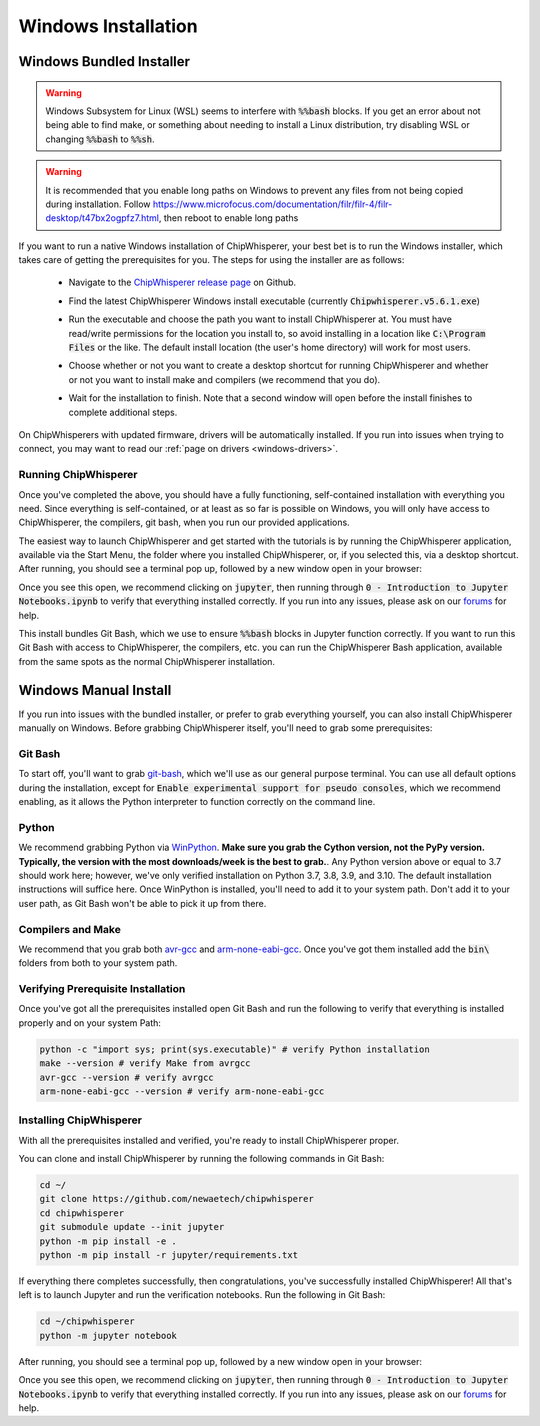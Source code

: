 .. _install-windows-exe:

####################
Windows Installation
####################

*************************
Windows Bundled Installer
*************************

.. warning:: Windows Subsystem for Linux (WSL) seems to interfere with
            :code:`%%bash` blocks. If you get an error about not being
            able to find make, or something about needing to install 
            a Linux distribution, try disabling WSL or 
            changing :code:`%%bash` to :code:`%%sh`.

.. warning:: It is recommended that you enable long paths on Windows
            to prevent any files from not being copied during installation.
            Follow https://www.microfocus.com/documentation/filr/filr-4/filr-desktop/t47bx2ogpfz7.html,
            then reboot to enable long paths

If you want to run a native Windows installation of ChipWhisperer, your best 
bet is to run the Windows installer, which takes care of getting the 
prerequisites for you. The steps for using the installer are as follows:

 * Navigate to the `ChipWhisperer release page <https://github.com/newaetech/chipwhisperer/releases>`_ on Github.

 .. image:: _images/win-installer-1.png
    :width: 800

 * Find the latest ChipWhisperer Windows install executable (currently 
   :code:`Chipwhisperer.v5.6.1.exe`)
 
 * Run the executable and choose the path you want to install ChipWhisperer at. 
   You must have read/write permissions for the location you install to, so 
   avoid installing in a location like :code:`C:\Program Files` or the like. The 
   default install location (the user's home directory) will work for most users.

 * Choose whether or not you want to create a desktop shortcut for running 
   ChipWhisperer and whether or not you want to install make and compilers (we recommend that you
   do).

   .. image:: _images/win-installer-2.png
    :width: 600

 * Wait for the installation to finish. Note that a second window will open before the install finishes to
   complete additional steps.

   .. image:: _images/win-installer-3.png
    :width: 800

On ChipWhisperers with updated firmware, drivers will be automatically installed. If you run
into issues when trying to connect, you may want to read our :ref:`page on drivers <windows-drivers>`.

=====================
Running ChipWhisperer
=====================

Once you've completed the above, you should have a fully functioning, self-contained installation
with everything you need. Since everything is self-contained, or at least as so far is possible on Windows,
you will only have access to ChipWhisperer, the compilers, git bash, when you run our provided applications.

The easiest way to launch ChipWhisperer and get started with the tutorials is by running the ChipWhisperer
application, available via the Start Menu, the folder where you installed ChipWhisperer, or, if you selected
this, via a desktop shortcut. After running, you should see a terminal pop up, followed by a new window open 
in your browser:

.. image:: _images/Jupyter\ ChipWhisperer.png

Once you see this open, we recommend clicking on :code:`jupyter`, then running through :code:`0 - Introduction to Jupyter Notebooks.ipynb`
to verify that everything installed correctly. If you run into any issues, please ask on our `forums`_ for help.

This install bundles Git Bash, which we use to ensure :code:`%%bash` blocks in Jupyter function correctly. If you want
to run this Git Bash with access to ChipWhisperer, the compilers, etc. you can run the ChipWhisperer Bash application,
available from the same spots as the normal ChipWhisperer installation.

.. _releases: https://github.com/newaetech/chipwhisperer/releases

.. _forums: https://forum.newae.com/

.. _manual-windows-install:

**********************
Windows Manual Install
**********************

If you run into issues with the bundled installer, or prefer to grab everything yourself, you can also install ChipWhisperer
manually on Windows. Before grabbing ChipWhisperer itself, you'll need to grab some prerequisites:

========
Git Bash
========

To start off, you'll want to grab `git-bash`_, which we'll use as our general purpose terminal. You can use all default options
during the installation, except for :code:`Enable experimental support for pseudo consoles`, which we recommend enabling,
as it allows the Python interpreter to function correctly on the command line.

======
Python
======

We recommend grabbing Python via `WinPython`_. **Make sure you grab the Cython version, not the PyPy version. Typically, the version with the most downloads/week is the best to grab.**. 
Any Python version above or equal to 3.7 should work here; however, we've only verified installation on Python 3.7, 3.8, 3.9, and 3.10. The default installation instructions will suffice here. Once
WinPython is installed, you'll need to add it to your system path. Don't add it to your user path, as
Git Bash won't be able to pick it up from there.

==================
Compilers and Make
==================

We recommend that you grab both `avr-gcc`_ and `arm-none-eabi-gcc`_. Once you've got them installed
add the :code:`bin\ ` folders from both to your system path.

===================================
Verifying Prerequisite Installation
===================================

Once you've got all the prerequisites installed open Git Bash and run the following to verify
that everything is installed properly and on your system Path:

.. code:: bash

    python -c "import sys; print(sys.executable)" # verify Python installation
    make --version # verify Make from avrgcc
    avr-gcc --version # verify avrgcc
    arm-none-eabi-gcc --version # verify arm-none-eabi-gcc

========================
Installing ChipWhisperer
========================

With all the prerequisites installed and verified, you're ready to install ChipWhisperer
proper.

You can clone and install ChipWhisperer by running the following commands in Git Bash:

.. code:: bash

    cd ~/
    git clone https://github.com/newaetech/chipwhisperer
    cd chipwhisperer
    git submodule update --init jupyter
    python -m pip install -e .
    python -m pip install -r jupyter/requirements.txt

If everything there completes successfully, then congratulations, you've successfully installed ChipWhisperer!
All that's left is to launch Jupyter and run the verification notebooks. Run the following in Git Bash:

.. code:: bash

    cd ~/chipwhisperer
    python -m jupyter notebook

After running, you should see a terminal pop up, followed by a new window open 
in your browser:

.. image:: _images/Jupyter\ ChipWhisperer.png

Once you see this open, we recommend clicking on :code:`jupyter`, then running through :code:`0 - Introduction to Jupyter Notebooks.ipynb`
to verify that everything installed correctly. If you run into any issues, please ask on our `forums`_ for help.


.. _arm-none-eabi-gcc: https://developer.arm.com/open-source/gnu-toolchain/gnu-rm/downloads
.. _avr-gcc: https://blog.zakkemble.net/avr-gcc-builds/
.. _git-bash: https://git-scm.com/downloads
.. _WinPython: https://sourceforge.net/projects/winpython/files/